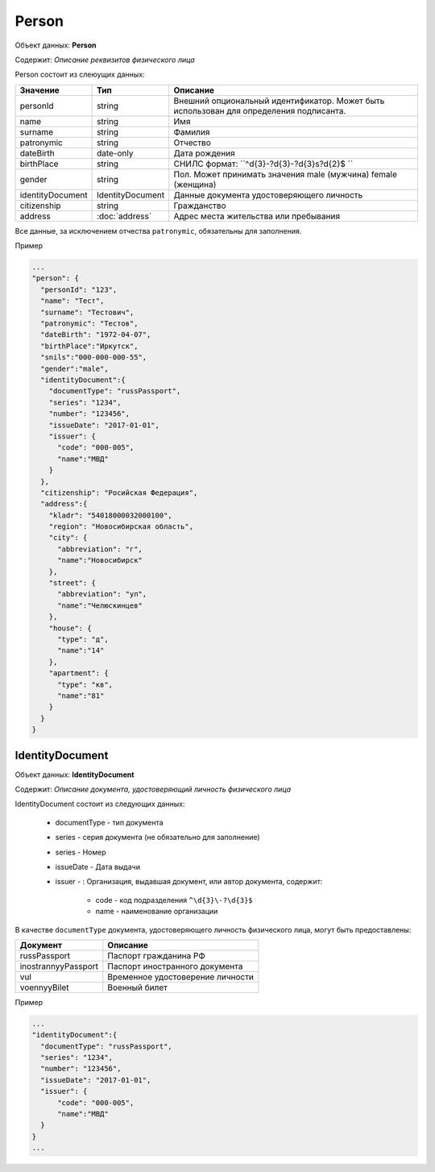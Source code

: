 Person
================

Объект данных: **Person**

Содержит: *Описание реквизитов физического лица*

Person состоит из слеюущих данных:

+-----------------+-----------------------+---------------------------------------------------------------------------------------+
| Значение        | Тип                   | Описание                                                                              |
+=================+=======================+=======================================================================================+
| personId        | string                |Внешний опциональный идентификатор. Может быть использован для определения подписанта. | 
+-----------------+-----------------------+---------------------------------------------------------------------------------------+
| name            | string                | Имя                                                                                   | 
+-----------------+-----------------------+---------------------------------------------------------------------------------------+
| surname         | string                | Фамилия                                                                               | 
+-----------------+-----------------------+---------------------------------------------------------------------------------------+
| patronymic      | string                | Отчество                                                                              | 
+-----------------+-----------------------+---------------------------------------------------------------------------------------+
| dateBirth       |date-only              |  Дата рождения                                                                        | 
+-----------------+-----------------------+---------------------------------------------------------------------------------------+
| birthPlace      | string                |  СНИЛС формат: ``^\d{3}\-?\d{3}\-?\d{3}\s?\d{2}$ ``                                   | 
+-----------------+-----------------------+---------------------------------------------------------------------------------------+
| gender          | string                | Пол. Может принимать значения male (мужчина) \ female (женщина)                       | 
+-----------------+-----------------------+---------------------------------------------------------------------------------------+
|identityDocument | IdentityDocument      |Данные  документа удостоверяющего личность                                             | 
+-----------------+-----------------------+---------------------------------------------------------------------------------------+
| citizenship     |  string               |Гражданство                                                                            | 
+-----------------+-----------------------+---------------------------------------------------------------------------------------+
| address         |:doc:`address`         |Адрес места жительства или пребывания                                                  | 
+-----------------+-----------------------+---------------------------------------------------------------------------------------+

Все данные, за исключением отчества ``patronymic``, обязательны для заполнения. 

Пример

.. code-block:: bash 

        ...
        "person": {
          "personId": "123",
          "name": "Тест",
          "surname": "Тестович",
          "patronymic": "Тестов",
          "dateBirth": "1972-04-07",
          "birthPlace":"Иркутск",
          "snils":"000-000-000-55",
          "gender":"male",
          "identityDocument":{
            "documentType": "russPassport",
            "series": "1234",
            "number": "123456",
            "issueDate": "2017-01-01",
            "issuer": {
              "code": "000-005",
              "name":"МВД"
            }
          },
          "citizenship": "Росийская Федерация",
          "address":{
            "kladr": "54018000032000100",
            "region": "Новосибирская область",
            "city": {
              "abbreviation": "г",
              "name":"Новосибирск"
            },
            "street": {
              "abbreviation": "ул",
              "name":"Челюскинцев"
            },
            "house": {
              "type": "д",
              "name":"14"
            },
            "apartment": {
              "type": "кв",
              "name":"81"
            }
          }
        }

*************
IdentityDocument
*************

Объект данных: **IdentityDocument**

Содержит: *Описание документа, удостоверяющий личность физического лица*

IdentityDocument состоит из следующих данных:

    * documentType - тип документа
    * series - серия документа (не обязательно для заполнение)
    * series - Номер
    * issueDate - Дата выдачи
    * issuer - : Организация, выдавшая документ, или автор документа, содержит:

        * code - код подразделения ``^\d{3}\-?\d{3}$``
        * name - наименование организации
 
В качестве ``documentType`` документа, удостоверяющего личность физического лица, могут быть предоставлены:

+---------------------+---------------------------------+
| Документ            | Описание                        | 
+=====================+=================================+
| russPassport        | Паспорт гражданина РФ           |
+---------------------+---------------------------------+
| inostrannyyPassport | Паспорт иностранного документа  |
+---------------------+---------------------------------+
| vul                 | Временное удостоверение личности|
+---------------------+---------------------------------+
| voennyyBilet        | Военный билет                   | 
+---------------------+---------------------------------+


Пример

.. code-block:: bash 

        ...
        "identityDocument":{
          "documentType": "russPassport",
          "series": "1234",
          "number": "123456",
          "issueDate": "2017-01-01",
          "issuer": {
              "code": "000-005",
              "name":"МВД"
          }
        }
        ...
